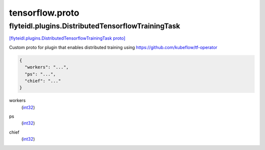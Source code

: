 .. _api_file_flyteidl/plugins/tensorflow.proto:

tensorflow.proto
=================================

.. _api_msg_flyteidl.plugins.DistributedTensorflowTrainingTask:

flyteidl.plugins.DistributedTensorflowTrainingTask
--------------------------------------------------

`[flyteidl.plugins.DistributedTensorflowTrainingTask proto] <https://github.com/lyft/flyteidl/blob/master/protos/flyteidl/plugins/tensorflow.proto#L7>`_

Custom proto for plugin that enables distributed training using https://github.com/kubeflow/tf-operator

.. code-block:: json

  {
    "workers": "...",
    "ps": "...",
    "chief": "..."
  }

.. _api_field_flyteidl.plugins.DistributedTensorflowTrainingTask.workers:

workers
  (`int32 <https://developers.google.com/protocol-buffers/docs/proto#scalar>`_) 
  
.. _api_field_flyteidl.plugins.DistributedTensorflowTrainingTask.ps:

ps
  (`int32 <https://developers.google.com/protocol-buffers/docs/proto#scalar>`_) 
  
.. _api_field_flyteidl.plugins.DistributedTensorflowTrainingTask.chief:

chief
  (`int32 <https://developers.google.com/protocol-buffers/docs/proto#scalar>`_) 
  


